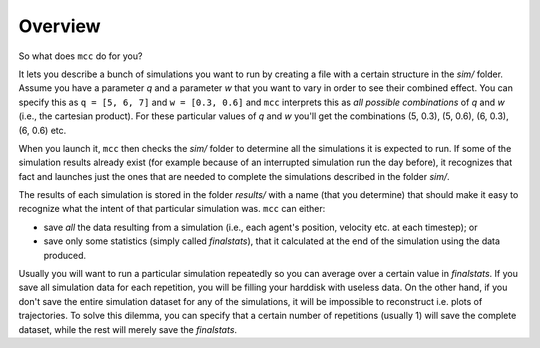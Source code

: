 Overview
========

So what does ``mcc`` do for you?

It lets you describe a bunch of simulations you want to run by creating a file with a certain structure in the `sim/` folder.
Assume you have a parameter `q` and a parameter `w` that you want to vary in order to see their combined effect.
You can specify this as ``q = [5, 6, 7]`` and ``w = [0.3, 0.6]`` and ``mcc`` interprets this as *all possible combinations* of `q` and `w` (i.e., the cartesian product). For these particular values of `q` and `w` you'll get the combinations (5, 0.3), (5, 0.6), (6, 0.3), (6, 0.6) etc.

When you launch it, ``mcc`` then checks the `sim/` folder to determine all the simulations it is expected to run.
If some of the simulation results already exist (for example because of an interrupted simulation run the day before), it recognizes that fact and launches just the ones that are needed to complete the simulations described in the folder `sim/`.

The results of each simulation is stored in the folder `results/` with a name (that you determine) that should make it easy to recognize what the intent of that particular simulation was.
``mcc`` can either:

* save *all* the data resulting from a simulation (i.e., each agent's position, velocity etc. at each timestep); or
* save only some statistics (simply called `finalstats`), that it calculated at the end of the simulation using the data produced.

Usually you will want to run a particular simulation repeatedly so you can average over a certain value in `finalstats`.
If you save all simulation data for each repetition, you will be filling your harddisk with useless data.
On the other hand, if you don't save the entire simulation dataset for any of the simulations, it will be impossible to reconstruct i.e. plots of trajectories.
To solve this dilemma, you can specify that a certain number of repetitions (usually 1) will save the complete dataset, while the rest will merely save the `finalstats`.

